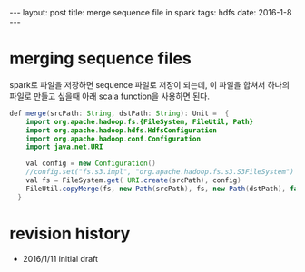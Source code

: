#+STARTUP: showall indent
#+STARTUP: hidestars
#+BEGIN_HTML
---
layout: post
title: merge sequence file in spark
tags: hdfs
date: 2016-1-8
---
#+END_HTML


* merging sequence files 
spark로 파일을 저장하면 sequence 파일로 저장이 되는데, 이 파일을 합쳐서 하나의 파일로 만들고 싶을때 아래 scala function을 사용하면 된다.


#+BEGIN_SRC java
def merge(srcPath: String, dstPath: String): Unit =  {
    import org.apache.hadoop.fs.{FileSystem, FileUtil, Path}
    import org.apache.hadoop.hdfs.HdfsConfiguration
    import org.apache.hadoop.conf.Configuration
    import java.net.URI

    val config = new Configuration()
    //config.set("fs.s3.impl", "org.apache.hadoop.fs.s3.S3FileSystem")
    val fs = FileSystem.get( URI.create(srcPath), config)
    FileUtil.copyMerge(fs, new Path(srcPath), fs, new Path(dstPath), false, config, null)
  }
#+END_SRC

* revision history
- 2016/1/11 initial draft

